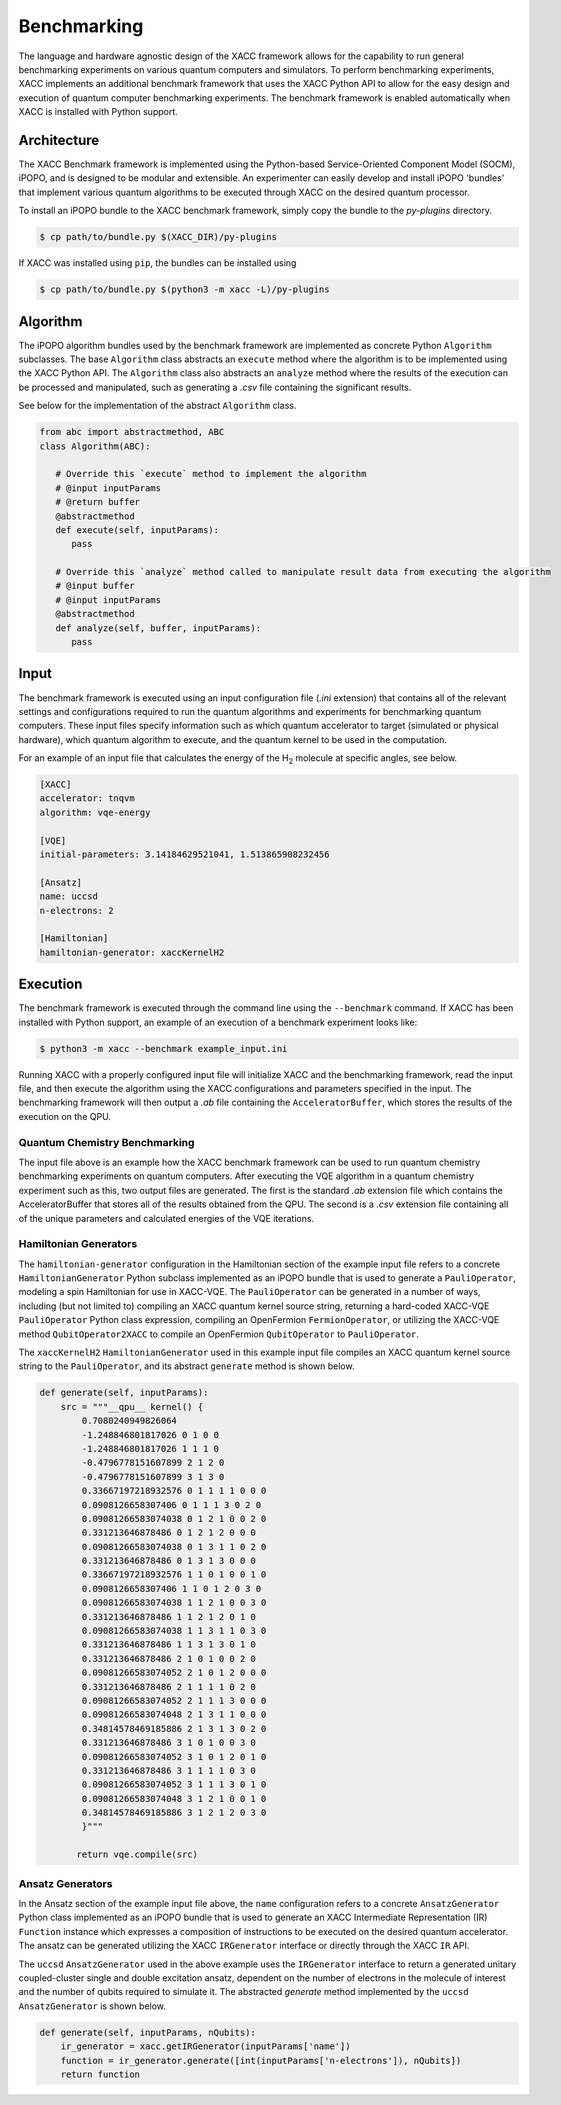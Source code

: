 Benchmarking
========================
The language and hardware agnostic design of the XACC framework allows for the capability to run
general benchmarking experiments on various quantum computers and simulators. To perform benchmarking experiments,
XACC implements an additional benchmark framework that uses the XACC Python API to allow for the easy design and execution
of quantum computer benchmarking experiments. The benchmark framework is enabled automatically when XACC is installed with Python support.

Architecture
++++++++++++

The XACC Benchmark framework is implemented using the Python-based Service-Oriented Component Model (SOCM), iPOPO, and
is designed to be modular and extensible. An experimenter can easily develop and install iPOPO 'bundles'
that implement various quantum algorithms to be executed through XACC on the desired quantum processor.

To install an iPOPO bundle to the XACC benchmark framework, simply copy the bundle to the `py-plugins` directory.

.. code::

   $ cp path/to/bundle.py $(XACC_DIR)/py-plugins


If XACC was installed using ``pip``, the bundles can be installed using

.. code::

   $ cp path/to/bundle.py $(python3 -m xacc -L)/py-plugins


Algorithm
+++++++++
The iPOPO algorithm bundles used by the benchmark framework are implemented as concrete Python ``Algorithm`` subclasses.
The base ``Algorithm`` class abstracts an ``execute`` method where the algorithm is to be implemented using the XACC Python API.
The ``Algorithm`` class also abstracts an ``analyze`` method where the results of the execution can be processed and manipulated,
such as generating a `.csv` file containing the significant results.

See below for the implementation of the abstract ``Algorithm`` class.

.. code::

   from abc import abstractmethod, ABC
   class Algorithm(ABC):

      # Override this `execute` method to implement the algorithm
      # @input inputParams
      # @return buffer
      @abstractmethod
      def execute(self, inputParams):
         pass

      # Override this `analyze` method called to manipulate result data from executing the algorithm
      # @input buffer
      # @input inputParams
      @abstractmethod
      def analyze(self, buffer, inputParams):
         pass


Input
+++++
The benchmark framework is executed using an input configuration file (`.ini` extension) that contains all
of the relevant settings and configurations required to run the quantum algorithms and experiments for benchmarking quantum computers.
These input files specify information such as which quantum accelerator to target (simulated or physical hardware),
which quantum algorithm to execute, and the quantum kernel to be used in the computation.

For an example of an input file that calculates the energy of the H\ :sub:`2`\  molecule at specific angles, see below.

.. code::

   [XACC]
   accelerator: tnqvm
   algorithm: vqe-energy

   [VQE]
   initial-parameters: 3.14184629521041, 1.513865908232456

   [Ansatz]
   name: uccsd
   n-electrons: 2

   [Hamiltonian]
   hamiltonian-generator: xaccKernelH2

Execution
+++++++++
The benchmark framework is executed through the command line using the ``--benchmark`` command.
If XACC has been installed with Python support, an example of an execution of a benchmark experiment looks like:

.. code::

   $ python3 -m xacc --benchmark example_input.ini

Running XACC with a properly configured input file will initialize XACC and the benchmarking framework, read the input file, and then execute the algorithm
using the XACC configurations and parameters specified in the input. The benchmarking framework will then output a `.ab` file containing the ``AcceleratorBuffer``,
which stores the results of the execution on the QPU.

Quantum Chemistry Benchmarking
------------------------------
The input file above is an example how the XACC benchmark framework can be used to run quantum chemistry benchmarking experiments on quantum computers.
After executing the VQE algorithm in a quantum chemistry experiment such as this, two output files are generated.
The first is the standard `.ab` extension file which contains the AcceleratorBuffer that stores all of the results obtained from the QPU.
The second is a `.csv` extension file containing all of the unique parameters and calculated energies of the VQE iterations.

Hamiltonian Generators
-------------------
The ``hamiltonian-generator`` configuration in the Hamiltonian section of the example input file refers to a concrete ``HamiltonianGenerator`` Python subclass implemented as an iPOPO bundle that
is used to generate a ``PauliOperator``, modeling a spin Hamiltonian for use in XACC-VQE. The ``PauliOperator`` can be generated in a number of ways,
including (but not limited to) compiling an XACC quantum kernel source string, returning a hard-coded XACC-VQE ``PauliOperator`` Python class expression, compiling an OpenFermion ``FermionOperator``,
or utilizing the XACC-VQE method ``QubitOperator2XACC`` to compile an OpenFermion ``QubitOperator`` to ``PauliOperator``.

The ``xaccKernelH2`` ``HamiltonianGenerator`` used in this example input file compiles an XACC quantum kernel source string to the ``PauliOperator``, and its abstract ``generate`` method is shown below.

.. code::

   def generate(self, inputParams):
       src = """__qpu__ kernel() {
           0.7080240949826064
           -1.248846801817026 0 1 0 0
           -1.248846801817026 1 1 1 0
           -0.4796778151607899 2 1 2 0
           -0.4796778151607899 3 1 3 0
           0.33667197218932576 0 1 1 1 1 0 0 0
           0.0908126658307406 0 1 1 1 3 0 2 0
           0.09081266583074038 0 1 2 1 0 0 2 0
           0.331213646878486 0 1 2 1 2 0 0 0
           0.09081266583074038 0 1 3 1 1 0 2 0
           0.331213646878486 0 1 3 1 3 0 0 0
           0.33667197218932576 1 1 0 1 0 0 1 0
           0.0908126658307406 1 1 0 1 2 0 3 0
           0.09081266583074038 1 1 2 1 0 0 3 0
           0.331213646878486 1 1 2 1 2 0 1 0
           0.09081266583074038 1 1 3 1 1 0 3 0
           0.331213646878486 1 1 3 1 3 0 1 0
           0.331213646878486 2 1 0 1 0 0 2 0
           0.09081266583074052 2 1 0 1 2 0 0 0
           0.331213646878486 2 1 1 1 1 0 2 0
           0.09081266583074052 2 1 1 1 3 0 0 0
           0.09081266583074048 2 1 3 1 1 0 0 0
           0.34814578469185886 2 1 3 1 3 0 2 0
           0.331213646878486 3 1 0 1 0 0 3 0
           0.09081266583074052 3 1 0 1 2 0 1 0
           0.331213646878486 3 1 1 1 1 0 3 0
           0.09081266583074052 3 1 1 1 3 0 1 0
           0.09081266583074048 3 1 2 1 0 0 1 0
           0.34814578469185886 3 1 2 1 2 0 3 0
           }"""

          return vqe.compile(src)

Ansatz Generators
-----------------
In the Ansatz section of the example input file above, the ``name`` configuration refers to a concrete ``AnsatzGenerator`` Python class implemented as an iPOPO bundle that is used to
generate an XACC Intermediate Representation (IR) ``Function`` instance which expresses a composition of instructions to be executed on the desired quantum accelerator.
The ansatz can be generated utilizing the XACC ``IRGenerator`` interface or directly through the XACC ``IR`` API.

The ``uccsd`` ``AnsatzGenerator`` used in the above example uses the ``IRGenerator`` interface to return a generated
unitary coupled-cluster single and double excitation ansatz, dependent on the number of electrons in the molecule of interest and the number of qubits required to simulate it.
The abstracted `generate` method implemented by the ``uccsd`` ``AnsatzGenerator`` is shown below.

.. code::

   def generate(self, inputParams, nQubits):
       ir_generator = xacc.getIRGenerator(inputParams['name'])
       function = ir_generator.generate([int(inputParams['n-electrons']), nQubits])
       return function
